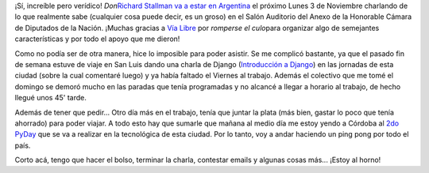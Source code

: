 .. link:
.. description:
.. tags: charla, django, python, software libre, viajes
.. date: 2008/10/30 21:37:19
.. title: El padre del Software Libre en Argentina
.. slug: el-padre-del-software-libre-en-argentina

¡Sí, increíble pero verídico! *Don*\ `Richard Stallman va a estar en
Argentina <http://www.vialibre.org.ar/2008/10/28/richard-stallman-en-argentina/>`__
el próximo Lunes 3 de Noviembre charlando de lo que realmente sabe
(cualquier cosa puede decir, es un groso) en el Salón Auditorio del
Anexo de la Honorable Cámara de Diputados de la Nación. ¡Muchas gracias
a `Vía Libre <http://www.vialibre.org.ar/>`__ por *romperse el
culo*\ para organizar algo de semejantes características y por todo el
apoyo que me dieron!

Como no podía ser de otra manera, hice lo imposible para poder asistir.
Se me complicó bastante, ya que el pasado fin de semana estuve de viaje
en San Luis dando una charla de Django (`Introducción a
Django <http://trac.usla.org.ar/proyectos/humitos/export/41/trunk/charla-django/SanLuis-Oct-2008.pdf>`__)
en las jornadas de esta ciudad (sobre la cual comentaré luego) y ya
había faltado el Viernes al trabajo. Además el colectivo que me tomé el
domingo se demoró mucho en las paradas que tenía programadas y no
alcancé a llegar a horario al trabajo, de hecho llegué unos 45' tarde.

Además de tener que pedir... Otro día más en el trabajo, tenía que
juntar la plata (más bien, gastar lo poco que tenía ahorrado) para poder
viajar. A todo esto hay que sumarle que mañana al medio día me estoy
yendo a Córdoba al `2do PyDay <http://pyday.python.com.ar/>`__ que se va
a realizar en la tecnológica de esta ciudad. Por lo tanto, voy a andar
haciendo un ping pong por todo el país.

Corto acá, tengo que hacer el bolso, terminar la charla, contestar
emails y algunas cosas más... ¡Estoy al horno!

